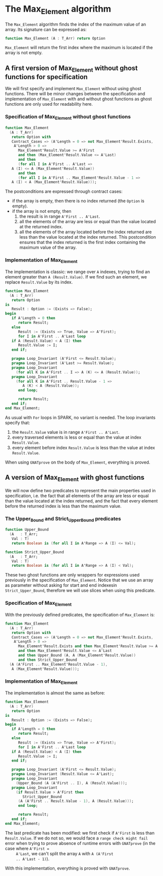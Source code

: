 # Created 2018-09-25 Tue 10:57
#+OPTIONS: author:nil title:nil toc:nil
#+EXPORT_FILE_NAME: ../../../maxmin/Max_Element.org

* The Max_Element algorithm

The ~Max_Element~ algorithm finds the index of the maximum value of
an array. Its signature can be expressed as:

#+BEGIN_SRC ada
  function Max_Element (A : T_Arr) return Option
#+END_SRC

~Max_Element~ will return the first index where the maximum is
located if the array is not empty.

** A first version of Max_Element without ghost functions for specification

We will first specify and implement ~Max_Element~ without using
ghost functions. There will be minor changes between the
specification and implementation of ~Max_Element~ with and without
ghost functions as ghost functions are only used for readability
here.

*** Specification of Max_Element without ghost functions

#+BEGIN_SRC ada
  function Max_Element
    (A : T_Arr)
     return Option with
     Contract_Cases => (A'Length = 0 => not Max_Element'Result.Exists,
      A'Length > 0 =>
        Max_Element'Result.Value >= A'First
        and then (Max_Element'Result.Value <= A'Last)
        and then
        (for all I in A'First .. A'Last =>
  	 A (I) <= A (Max_Element'Result.Value))
        and then
        (for all I in A'First .. Max_Element'Result.Value - 1 =>
  	 A (I) < A (Max_Element'Result.Value)));
#+END_SRC

The postconditions are expressed through contract cases:

- if the array is empty, then there is no index returned (the
  ~Option~ is empty).
- if the array is not empty, then
  1. the result is in range ~A'First .. A'Last~.
  2. all the elements of the array are less or equal than the
     value located at the returned index.
  3. all the elements of the array located before the index
     returned are less than the value located at the index
     returned. This postcondition ensures that the index returned
     is the first index containing the maximum value of the array.

*** Implementation of Max_Element

The implementation is classic: we range over ~A~ indexes, trying
to find an element greater than ~A (Result.Value)~. If we find
such an element, we replace ~Result.Value~ by its index.

#+BEGIN_SRC ada
  function Max_Element
    (A : T_Arr)
     return Option
  is
     Result : Option := (Exists => False);
  begin
     if A'Length = 0 then
        return Result;
     else
        Result := (Exists => True, Value => A'First);
        for I in A'First .. A'Last loop
  	 if A (Result.Value) < A (I) then
  	    Result.Value := I;
  	 end if;
  
  	 pragma Loop_Invariant (A'First <= Result.Value);
  	 pragma Loop_Invariant (A'Last >= Result.Value);
  	 pragma Loop_Invariant
  	   (for all K in A'First .. I => A (K) <= A (Result.Value));
  	 pragma Loop_Invariant
  	   (for all K in A'First .. Result.Value - 1 =>
  	      A (K) < A (Result.Value));
        end loop;
  
        return Result;
     end if;
  end Max_Element;
#+END_SRC

As usual with ~For~ loops in SPARK, no variant is needed. The loop
invariants specify that:

1. the ~Result.Value~ value is in range ~A'First .. A'Last~.
2. every traversed elements is less or equal than the value at
   index ~Result.Value~.
3. every element before index ~Result.Value~ is less than the
   value at index ~Result.Value~.

When using ~GNATprove~ on the body of ~Max_Element~, everything is
proved.

** A version of Max_Element with ghost functions

We will now define two predicates to represent the main properties
used in specification, i.e. the fact that all elements of the
array are less or equal than the value located at the index
returned, and the fact that every element before the returned
index is less than the maximum value.

*** The Upper_Bound and Strict_Upper_Bound predicates

#+BEGIN_SRC ada
  function Upper_Bound
    (A   : T_Arr;
     Val : T)
     return Boolean is (for all I in A'Range => A (I) <= Val);
#+END_SRC

#+BEGIN_SRC ada
  function Strict_Upper_Bound
    (A   : T_Arr;
     Val : T)
     return Boolean is (for all I in A'Range => A (I) < Val);
#+END_SRC

These two ghost functions are only wrappers for expressions used
previously in the specification of ~Max_Element~. Notice that we
use an array as parameter without asking for start and end
indexesin ~Strict_Upper_Bound~, therefore we will use slices when
using this predicate.

*** Specification of Max_Element

With the previously defined predicates, the specification of
~Max_Element~ is:

#+BEGIN_SRC ada
  function Max_Element
    (A : T_Arr)
     return Option with
     Contract_Cases => (A'Length = 0 => not Max_Element'Result.Exists,
      A'Length > 0 =>
        Max_Element'Result.Exists and then Max_Element'Result.Value >= A'First
        and then Max_Element'Result.Value <= A'Last
        and then Upper_Bound (A, A (Max_Element'Result.Value))
        and then Strict_Upper_Bound
  	(A (A'First .. Max_Element'Result.Value - 1),
  	 A (Max_Element'Result.Value)));
#+END_SRC

*** Implementation of Max_Element

The implementation is almost the same as before:

#+BEGIN_SRC ada
  function Max_Element
    (A : T_Arr)
     return Option
  is
     Result : Option := (Exists => False);
  begin
     if A'Length = 0 then
        return Result;
     else
        Result := (Exists => True, Value => A'First);
        for I in A'First .. A'Last loop
  	 if A (Result.Value) < A (I) then
  	    Result.Value := I;
  	 end if;
  
  	 pragma Loop_Invariant (A'First <= Result.Value);
  	 pragma Loop_Invariant (Result.Value <= A'Last);
  	 pragma Loop_Invariant
  	   (Upper_Bound (A (A'First .. I), A (Result.Value)));
  	 pragma Loop_Invariant
  	   (if Result.Value > A'First then
  	      Strict_Upper_Bound
  		(A (A'First .. Result.Value - 1), A (Result.Value)));
        end loop;
  
        return Result;
     end if;
  end Max_Element;
#+END_SRC

The last predicate has been modified: we first check if ~A'First~
is less than ~Result.Value~. If we do not so, we would face a
~range check might fail~ error when trying to prove absence of
runtime errors with ~GNATprove~ (in the case where ~A'First =
     A'Last~, we can't split the array ~A~ with ~A (A'First
     .. A'Last - 1)~).

With this implementation, everything is proved with ~GNATprove~.
